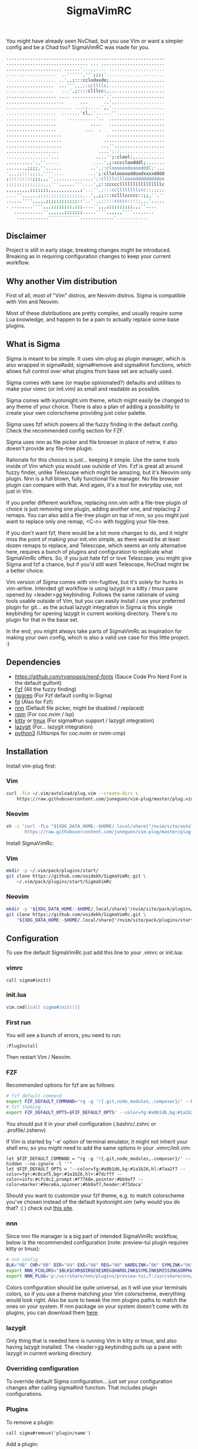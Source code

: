 #+title: SigmaVimRC

[[https://imgur.com/WLw4pvh.png]]

[[https://imgur.com/6jwa7nk.png]]

You might have already seen NvChad, but you use Vim or want a simpler config
and be a Chad too? SigmaVimRC was made for you.

#+begin_src sh
............................................................
............................... ... ........................
..................... ......'...,,.... .....................
...................  ..'''''',''';;;;'......................
................... ..',,;:::cclodxxdo;.....................
..................  ...''',,,;:ccllllc;.....................
..................   ...',;::::clllcc:,.....................
................... .... ............','....................
......................      ...      ..',,..................
......................... ...:;.....',,'....................
...................  .......'cl,.'......''..................
...................    ...........'..  .....................
...................             ....   .....................
...................           ...  .    ....................
.....................                 ......................
.....................                .......................
.....................               ...''...................
....................               ....';::,................
................'...              ....'';:clool:,...........
..........',,''.....             ....',;:ccccloodddl;.......
.......,;;;;,''......           ..',;:cloooooodoooodddl;'...
',,,;;:::;;;;,''''....         ...';:clloloooooddoodxxxxdddd
;:::::::::;;;,,,''...............';:cllllcllloooodddddddddoo
;;;;;;;;;;;;;;,,,'''......'''....',;::cccccllllllllllllllllc
,,,,,,,,,;;;;;;;,,,,,,,,,,,,;'...'',;:::ccllllllllccc::;;;;;
....'',,,,,,;;;;;;;;;;;;;;;;;,..',,;;:::cclllccccc::;;,''.''
......'''',,,,,;;;;;;;;;;;;::'..'',;;::::ccccc::::;,,,'.....
. ........'''',,,;;;;;;;;,;;;....'',,,;;;;;;;;;;,,,''....   
   ...........'',,,,,,;;;;;;;.....'''',,,,,,''''........    
    ............''''''''''''.............'............
#+end_src

** Disclaimer

Project is still in early stage, breaking changes might be introduced.
Breaking as in requiring configuration changes to keep your current workflow.

** Why another Vim distribution

First of all, most of "Vim" distros, are Neovim distros. Sigma is compatible
with Vim and Neovim.

Most of these distributions are pretty complex, and usually require some Lua
knowledge, and happen to be a pain to actually replace some base plugins.

** What is Sigma

Sigma is meant to be simple. It uses vim-plug as plugin manager, which is also
wrapped in sigma#add, sigma#remove and sigma#init functions, which allows full
control over what plugins from base set are actually used.

Sigma comes with sane (or maybe opinionated?) defaults and utilities to make
your vimrc (or init.vim) as small and readable as possible.

Sigma comes with kyotonight.vim theme, which might easily be changed to any
theme of your choice. There is also a plan of adding a possibility to create
your own colorscheme providing just color palette.

Sigma uses fzf which powers all the fuzzy finding in the default config. Check
the recommended config section for FZF.

Sigma uses nnn as file picker and file browser in place of netrw, it also 
doesn't provide any file-tree plugin.

Rationale for this choices is just... keeping it simple. Use the same tools
inside of Vim which you would use outside of Vim. Fzf is great all around fuzzy
finder, unlike Telescope which might be amazing, but it's Neovim only plugin.
Nnn is a full blown, fully functional file manager. No file browser plugin can
compare with that. And again, it's a tool for everyday use, not just in Vim.

If you prefer different workflow, replacing nnn.vim with a file-tree plugin of
choice is just removing one plugin, adding another one, and replacing 2 remaps.
You can also add a file-tree plugin on top of nnn, so you might just want to 
replace only one remap, <C-n> with toggling your file-tree.

If you don't want fzf, there would be a lot more changes to do, and it might
miss the point of making your init.vim simple, as there would be at least dozen
remaps to replace, and Telescope, which seems an only alternative here, requires
a bunch of plugins and configuration to replicate what SigmaVimRc offers. So, if
you just hate fzf or love Telescope, you might give Sigma and fzf a chance, but
if you'd still want Telescope, NvChad might be a better choice.

Vim version of Sigma comes with vim-fugitive, but it's solely for hunks in 
vim-airline. Intended git workflow is using lazygit in a kitty / tmux pane
opened by <leader>gg keybinding. Follows the same rationale of using tools
usable outside of Vim, but you can easily install / use your preferred plugin
for git... as the actual lazygit integration in Sigma is this single keybinding
for opening lazygit in current working directory. There's no plugin for that in
the base set.

In the end, you might always take parts of SigmaVimRc as inspiration for making
your own config, which is also a valid use case for this little project. :)

** Dependencies

- [[NerdFont][https://github.com/ryanoasis/nerd-fonts]] (Sauce Code Pro Nerd Font is the default guifont)
- [[https://github.com/junegunn/fzf][Fzf]] (All the fuzzy finding)
- [[https://github.com/BurntSushi/ripgrep][ripgrep]] (For Fzf default config in Sigma)
- [[https://github.com/sharkdp/fd][fd]] (Also for Fzf)
- [[https://github.com/jarun/nnn][nnn]] (Default file picker, might be disabled / replaced)
- [[https://github.com/npm/cli][npm]] (For coc.nvim / lsp)
- [[https://github.com/kovidgoyal/kitty][kitty]] or [[https://github.com/tmux/tmux][tmux]] (For sigma#run support / lazygit integration)
- [[https://github.com/jesseduffield/lazygit][lazygit]] (For... lazygit integration)
- [[https://www.python.org/][python3]] (Ultisnips for coc.nvim or nvim-cmp)

** Installation

Install vim-plug first:

*** Vim

#+begin_src sh
curl -fLo ~/.vim/autoload/plug.vim --create-dirs \
    https://raw.githubusercontent.com/junegunn/vim-plug/master/plug.vim
#+end_src

*** Neovim

#+begin_src sh
sh -c 'curl -fLo "${XDG_DATA_HOME:-$HOME/.local/share}"/nvim/site/autoload/plug.vim --create-dirs \
       https://raw.githubusercontent.com/junegunn/vim-plug/master/plug.vim'
#+end_src

Install SigmaVimRc:

*** Vim

#+begin_src sh
mkdir -p ~/.vim/pack/plugins/start/
git clone https://github.com/voidekh/SigmaVimRc.git \
    ~/.vim/pack/plugins/start/SigmaVimRc
#+end_src

*** Neovim

#+begin_src sh
mkdir -p "${XDG_DATA_HOME:-$HOME/.local/share}"/nvim/site/pack/plugins/start
git clone https://github.com/voidekh/SigmaVimRc.git \
    "${XDG_DATA_HOME:-$HOME/.local/share}"/nvim/site/pack/plugins/start/SigmaVimRc
#+end_src

** Configuration

To use the default SigmaVimRc just add this line to your .vimrc or init.lua:

*** vimrc

#+begin_src vim
call sigma#init()
#+end_src

*** init.lua

#+begin_src lua
vim.cmd[[call sigma#init()]]
#+end_src

*** First run

You will see a bunch of errors, you need to run:

#+begin_src
:PlugInstall
#+end_src

Then restart Vim / Neovim.

*** FZF

Recommended options for fzf are as follows:

#+begin_src sh
# fzf default command
export FZF_DEFAULT_COMMAND="rg -g '!{.git,node_modules,.composer}/' --hidden --no-ignore -l ''"
# fzf theming
export FZF_DEFAULT_OPTS=$FZF_DEFAULT_OPTS' --color=fg:#a9b1d6,bg:#1a1b26,hl:#7aa2f7 --color=fg+:#c0caf5,bg+:#1a1b26,hl+:#7dcfff --color=info:#cfc9c2,prompt:#f7768e,pointer:#bb9af7 --color=marker:#9ece6a,spinner:#bb9af7,header:#73daca'
#+end_src

You should put it in your shell configuration (.bashrc/.zshrc or .profile/.zshenv)

If Vim is started by '-e' option of terminal emulator, it might not inherit your
shell env, so you might need to add the same options in your .vimrc/init.vim:

#+begin_src vim
let $FZF_DEFAULT_COMMAND = "rg -g '!{.git,node_modules,.composer}/' --hidden --no-ignore -l ''"
let $FZF_DEFAULT_OPTS = '--color=fg:#a9b1d6,bg:#1a1b26,hl:#7aa2f7 --color=fg+:#c0caf5,bg+:#1a1b26,hl+:#7dcfff --color=info:#cfc9c2,prompt:#f7768e,pointer:#bb9af7 --color=marker:#9ece6a,spinner:#bb9af7,header:#73daca'
#+end_src

Should you want to customize your fzf theme, e.g. to match colorscheme you've
chosen instead of the default kyotonight.vim (why would you do that? :( )
check out [[https://minsw.github.io/fzf-color-picker/][this site]].

*** nnn

Since nnn file manager is a big part of intended SigmaVimRc workflow, below is
the recommended configuration (note: preview-tui plugin requires kitty or tmux):

#+begin_src sh
# nnn config
BLK="0B" CHR="0B" DIR="04" EXE="06" REG="00" HARDLINK="06" SYMLINK="06" MISSING="00" ORPHAN="09" FIFO="06" SOCK="0B" OTHER="06"
export NNN_FCOLORS="$BLK$CHR$DIR$EXE$REG$HARDLINK$SYMLINK$MISSING$ORPHAN$FIFO$SOCK$OTHER"
export NNN_PLUG='p:/usr/share/nnn/plugins/preview-tui;f:/usr/share/nnn/plugins/fzopen'
#+end_src

Colors configuration should be quite universal, as it will use your terminals
colors, so if you use a theme matching your Vim colorscheme, everything would
look right. Also be sure to tweak the nnn plugins paths to match the ones on
your system. If nnn package on your system doesn't come with its plugins, you
can download them [[https://github.com/jarun/nnn/tree/master/plugins][here]].

*** lazygit

Only thing that is needed here is running Vim in kitty or tmux, and also having
lazygit installed. The <leader>gg keybinding pulls up a pane with lazygit in
current working directory.

*** Overriding configuration

To override default Sigma configuration... just set your configuration changes
after calling sigma#init function. That includes plugin configurations.

*** Plugins

To remove a plugin:

#+begin_src vim
call sigma#remove('plugin/name')
#+end_src

Add a plugin:

#+begin_src vim
call sigma#add('plugin/name', {'branch': 'master'}) " optional params
#+end_src

These functions need to be called *BEFORE* /sigma#init/.

*** Extra functions

- sigma#run - opens a split in kitty or tmux, running a supplied command in current working directory, or no command is supplied it just opens the terminal.

**** Examples

#+begin_src vim
" Run lazygit in current working directory
nnoremap <silent><leader>gg <Cmd>call sigma#run("lazygit -p")<CR>
" Open terminal in current working directory
nnoremap <silent><leader>tt <Cmd>call sigma#run()<CR>
#+end_src

*** LSP

Sigma provides a choice to include selected LSP or LSP-like solutions.

To use coc.nvim put these *BEFORE* calling /sigma#init/ function:

#+begin_src vim
let g:sigma#use_coc = 1
let g:sigma#coc_default = 1 " or 0 to not configure it automatically
#+end_src

Or to use nvim-lspconfig:

#+begin_src vim
let g:sigma#use_lsp = 1
let g:sigma#lsp_default = 1 " or 0 to not configure it automatically

call sigma#lsp_add('pyright') " to add language server of choice
#+end_src

To reconfigure LSP server:

#+begin_src lua
local overrides = require('sigma.lsp.defaults')
overrides.init_options = {param = 'value'}
require('lspconfig')['pyright'].setup(overrides)
#+end_src

** Default plugins

*** Neovim with LSP enabled

- [[https://github.com/honza/vim-snippets][honza/vim-snippets]]
- [[https://github.com/907th/vim-auto-save][907th/vim-auto-save]]
- [[https://github.com/tpope/vim-abolish][tpope/vim-abolish]]
- [[https://github.com/eshion/vim-sync][eshion/vim-sync]]
- [[https://github.com/voidekh/kyotonight.vim][voidekh/kyotonight.vim]]
- [[https://github.com/leafOfTree/vim-project][leafOfTree/vim-project]]
- [[https://github.com/lambdalisue/suda.vim][lambdalisue/suda.vim]]
- [[https://github.com/tpope/vim-commentary][tpope/vim-commentary]]
- [[https://github.com/skywind3000/asyncrun.vim][skywind3000/asyncrun.vim]]
- [[https://github.com/mcchrish/nnn.vim][mcchrish/nnn.vim]]
- [[https://github.com/mbbill/undotree][mbbill/undotree]]
- [[https://github.com/dbeniamine/cheat.sh-vim][dbeniamine/cheat.sh-vim]]
- [[https://github.com/noahfrederick/vim-skeleton][noahfrederick/vim-skeleton]]
- [[https://github.com/neovim/nvim-lspconfig][neovim/nvim-lspconfig]]
- [[https://github.com/williamboman/mason.nvim][williamboman/mason.nvim]]
- [[https://github.com/williamboman/mason-lspconfig.nvim][williamboman/mason-lspconfig.nvim]]
- [[https://github.com/hrsh7th/nvim-cmp][hrsh7th/nvim-cmp]]
- [[https://github.com/hrsh7th/cmp-buffer][hrsh7th/cmp-buffer]]
- [[https://github.com/hrsh7th/cmp-path][hrsh7th/cmp-path]]
- [[https://github.com/hrsh7th/cmp-cmdline][hrsh7th/cmp-cmdline]]
- [[https://github.com/hrsh7th/cmp-nvim-lsp][hrsh7th/cmp-nvim-lsp]]
- [[https://github.com/quangnguyen30192/cmp-nvim-ultisnips][quangnguyen30192/cmp-nvim-ultisnips]]
- [[https://github.com/SirVer/ultisnips][SirVer/ultisnips]]
- [[https://github.com/norcalli/nvim-colorizer.lua][norcalli/nvim-colorizer.lua]]
- [[https://github.com/nvim-lualine/lualine.nvim][nvim-lualine/lualine.nvim]]
- [[https://github.com/kyazdani42/nvim-web-devicons][kyazdani42/nvim-web-devicons]]
- [[https://github.com/lewis6991/gitsigns.nvim][lewis6991/gitsigns.nvim]]
- [[https://github.com/nvim-lua/plenary.nvim][nvim-lua/plenary.nvim]]
- [[https://github.com/AckslD/nvim-neoclip.lua][AckslD/nvim-neoclip.lua]]
- [[https://github.com/kkharji/sqlite.lua][kkharji/sqlite.lua]]
- [[https://github.com/windwp/nvim-spectre][windwp/nvim-spectre]]
- [[https://github.com/glepnir/dashboard-nvim][glepnir/dashboard-nvim]]
- [[https://github.com/ibhagwan/fzf-lua][ibhagwan/fzf-lua]]
- [[https://github.com/romgrk/barbar.nvim][romgrk/barbar.nvim]]

*** Vim with coc.nvim enabled

- [[https://github.com/honza/vim-snippets][honza/vim-snippets]]
- [[https://github.com/907th/vim-auto-save][907th/vim-auto-save]]
- [[https://github.com/tpope/vim-abolish][tpope/vim-abolish]]
- [[https://github.com/eshion/vim-sync][eshion/vim-sync]]
- [[https://github.com/voidekh/kyotonight.vim][voidekh/kyotonight.vim]]
- [[https://github.com/leafOfTree/vim-project][leafOfTree/vim-project]]
- [[https://github.com/lambdalisue/suda.vim][lambdalisue/suda.vim]]
- [[https://github.com/tpope/vim-commentary][tpope/vim-commentary]]
- [[https://github.com/skywind3000/asyncrun.vim][skywind3000/asyncrun.vim]]
- [[https://github.com/mcchrish/nnn.vim][mcchrish/nnn.vim]]
- [[https://github.com/mbbill/undotree][mbbill/undotree]]
- [[https://github.com/dbeniamine/cheat.sh-vim][dbeniamine/cheat.sh-vim]]
- [[https://github.com/noahfrederick/vim-skeleton][noahfrederick/vim-skeleton]]
- [[https://github.com/ryanoasis/vim-devicons][ryanoasis/vim-devicons]]
- [[https://github.com/BourgeoisBear/clrzr][BourgeoisBear/clrzr]]
- [[https://github.com/mhinz/vim-startify][mhinz/vim-startify]]
- [[https://github.com/mhinz/vim-signify][mhinz/vim-signify]]
- [[https://github.com/vim-airline/vim-airline][vim-airline/vim-airline]]
- [[https://github.com/junnegunn/fzf.vim][junnegunn/fzf.vim]]
- [[https://github.com/tpope/vim-fugitive][tpope/vim-fugitive]]
- [[https://github.com/junegunn/vim-peekaboo][junegunn/vim-peekaboo]]
- [[https://github.com/neoclide/coc.nvim][neoclide/coc.nvim]]

** Keybindings

Check [[https://github.com/voidekh/SigmaVimRc/blob/master/autoload/sigma.vim#L47][sigma#mappings()]] function, and also review some of the default mappings of listed plugins.

Some of them might've been borrowed from NvChad or ThePrimeagen.

** Features

- Dashboard with useful shortcuts
- Good looking, easy on the eyes theme
- Code commenting plugins
- Simple project management
- Privilege elevating when editing system config
- Fuzzy finder
- Fancy yet useful status and bufferline
- Autocompletion and snippets
- LSP support
- Undotree
- Nnn file manager integration
- Easy shortcuts to lazygit and full fledged terminal (kitty or tmux required)
- Auto-save
- Easy to configure remote sync
- Undotree
- Better search and replace
- Cheat.sh support
- Color strings highlighting
- Clipboard history picker

** Known issues

*** Cursor line gets lost in Neovim

For some reason 'nocursorline' option gets set *sometimes*. I haven't tracked
the issue yet. A workaround (if you want cursorline that is) is adding following
autocmd to your init.vim:

#+begin_src vim
autocmd FileType * if &ft != 'startify' && &ft != 'dashboard' | :set cursorline | endif
#+end_src

** Roadmap

- [x] Add screenshots
- [x] Documentation (and default keybindings info)
- [x] Figure out a way for vim-plug to manage SigmaVimRc or let it manage itself
- [x] Features explanation
- [ ] Dynamic theme plugin
